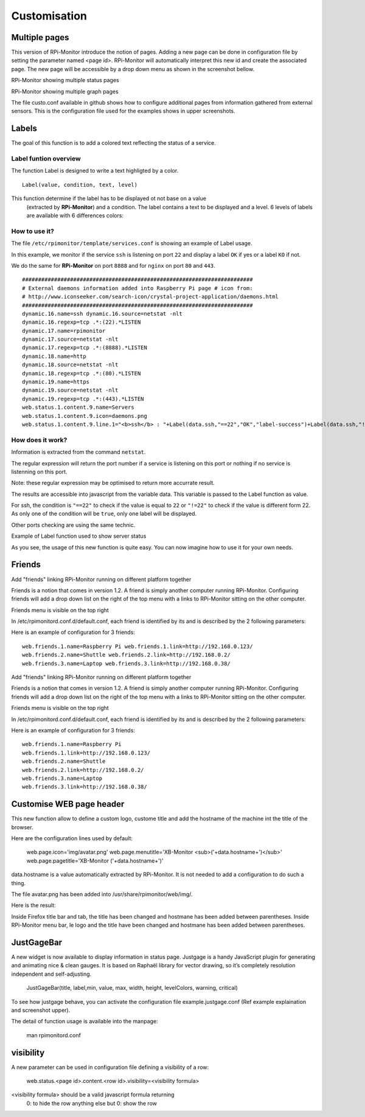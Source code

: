 Customisation
=============

Multiple pages
--------------

This version of RPi-Monitor introduce the notion of pages. Adding a new page 
can be done in configuration file by setting the parameter named <page id>.
RPi-Monitor will automatically interpret this new id and create the associated 
page. The new page will be accessible by a drop down menu as shown in the 
screenshot bellow.


RPi-Monitor showing multiple status pages

RPi-Monitor showing multiple graph pages

The file custo.conf available in github shows how to configure additional pages 
from information gathered from external sensors. This is the configuration file
used for the examples shows in upper screenshots.


Labels
------

.. image:: _static/label001.png
  :align: center

The goal of this function is to add a colored text reflecting the status of a service.

Label funtion overview
^^^^^^^^^^^^^^^^^^^^^^

The function Label is designed to write a text highligted by a color.

::

    Label(value, condition, text, level) 

This function determine if the label has to be displayed ot not base on a value
 (extracted by **RPi-Monitor**) and a condition. The label contains a text to 
 be displayed and a level. 6 levels of labels are available with 6 differences colors:

.. image:: _static/label002.png
  :align: center

How to use it?
^^^^^^^^^^^^^^

The file ``/etc/rpimonitor/template/services.conf`` is showing an example of Label usage.

In this example, we monitor if the service ``ssh`` is listening on port ``22`` and display a 
label ``OK`` if yes or a label ``KO`` if not.

We do the same for **RPi-Monitor** on port ``8888`` and for ``nginx`` on port ``80`` and ``443``.

::

    ######################################################################## 
    # External daemons information added into Raspberry Pi page # icon from: 
    # http://www.iconseeker.com/search-icon/crystal-project-application/daemons.html 
    ######################################################################## 
    dynamic.16.name=ssh dynamic.16.source=netstat -nlt 
    dynamic.16.regexp=tcp .*:(22).*LISTEN 
    dynamic.17.name=rpimonitor 
    dynamic.17.source=netstat -nlt 
    dynamic.17.regexp=tcp .*:(8888).*LISTEN 
    dynamic.18.name=http 
    dynamic.18.source=netstat -nlt 
    dynamic.18.regexp=tcp .*:(80).*LISTEN 
    dynamic.19.name=https 
    dynamic.19.source=netstat -nlt 
    dynamic.19.regexp=tcp .*:(443).*LISTEN 
    web.status.1.content.9.name=Servers 
    web.status.1.content.9.icon=daemons.png 
    web.status.1.content.9.line.1="<b>ssh</b> : "+Label(data.ssh,"==22","OK","label-success")+Label(data.ssh,"!=22","KO","label-important")+" <b>rpimonitor</b> : "+Label(data.rpimonitor,"==8888","OK","label-success")+Label(data.rpimonitor,"!=8888","KO","label-important")+" <b>nginx http</b> : "+Label(data.http,"==80","OK","label-success")+Label(data.http,"!=80","KO","label-important")+" <b>nginx https</b> : "+Label(data.https,"==443","OK","label-success")+Label(data.https,"!=443","KO","label-important")


How does it work?
^^^^^^^^^^^^^^^^^

Information is extracted from the command ``netstat``.

The regular expression will return the port number if a service is listening 
on this port or nothing if no service is listenning on this port.

Note: these regular expression may be optimised to return more accurrate result.


The results are accessible into javascript from the variable data. This 
variable is passed to the Label function as value.

For ssh, the condition is ``"==22"`` to check if the value is equal to 
``22`` or ``"!=22"`` to check if the value is different form 22. As only one of 
the condition will be ``true``, only one label will be displayed.

Other ports checking are using the same technic.

Example of Label function used to show server status

.. image:: _static/label001.png
  :align: center

As you see, the usage of this new function is quite easy. You can now 
imagine how to use it for your own needs.


Friends
-------

Add "friends" linking RPi-Monitor running on different platform together


Friends is a notion that comes in version 1.2. A friend is simply another computer running RPi-Monitor. Configuring friends will add a drop down list on the right of the top menu with a links to RPi-Monitor sitting on the other computer.


Friends menu is visible on the top right


In /etc/rpimonitord.conf.d/default.conf, each friend is identified by its and is described by the 2 following parameters:


Here is an example of configuration for 3 friends:

::

  web.friends.1.name=Raspberry Pi web.friends.1.link=http://192.168.0.123/ 
  web.friends.2.name=Shuttle web.friends.2.link=http://192.168.0.2/ 
  web.friends.3.name=Laptop web.friends.3.link=http://192.168.0.38/


Add "friends" linking RPi-Monitor running on different platform together


Friends is a notion that comes in version 1.2. A friend is simply another computer running RPi-Monitor. Configuring friends will add a drop down list on the right of the top menu with a links to RPi-Monitor sitting on the other computer.


Friends menu is visible on the top right


In /etc/rpimonitord.conf.d/default.conf, each friend is identified by its and is described by the 2 following parameters:


Here is an example of configuration for 3 friends:

:: 

  web.friends.1.name=Raspberry Pi 
  web.friends.1.link=http://192.168.0.123/ 
  web.friends.2.name=Shuttle 
  web.friends.2.link=http://192.168.0.2/ 
  web.friends.3.name=Laptop 
  web.friends.3.link=http://192.168.0.38/


Customise WEB page header
-------------------------

This new function allow to define a custom logo, custome title and add the 
hostname of the machine int the title of the browser.

Here are the configuration lines used by default:

  web.page.icon='img/avatar.png'
  web.page.menutitle='XB-Monitor  <sub>('+data.hostname+')</sub>'
  web.page.pagetitle='XB-Monitor ('+data.hostname+')'

data.hostname is a value automatically extracted by RPi-Monitor. It is not 
needed to add a configuration to do such a thing.

The file avatar.png has been added into /usr/share/rpimonitor/web/img/.

Here is the result:



Inside Firefox title bar and tab, the title has been changed and hostmane 
has been added between parentheses.
Inside RPi-Monitor menu bar, le logo and the title have been changed and 
hostmane has been added between parentheses. 

JustGageBar
-----------

A new widget is now available to display information in status page. Justgage is a handy JavaScript plugin for generating and animating nice & clean gauges. It is based on Raphaël library for vector drawing, so it’s completely resolution independent and self-adjusting.

  JustGageBar(title, label,min, value, max, width, height, levelColors, warning, critical)
 
To see how justgage behave, you can activate the configuration file example.justgage.conf (Ref example explaination and screenshot upper).

The detail of function usage is available into the manpage:


  man rpimonitord.conf

visibility
----------

A new parameter can be used in configuration file defining a visibility of a row:

  web.status.<page id>.content.<row id>.visibility=<visibility formula>

<visibility formula> should be a valid javascript formula returning
          0: to hide the row
          anything else but 0: show the row
